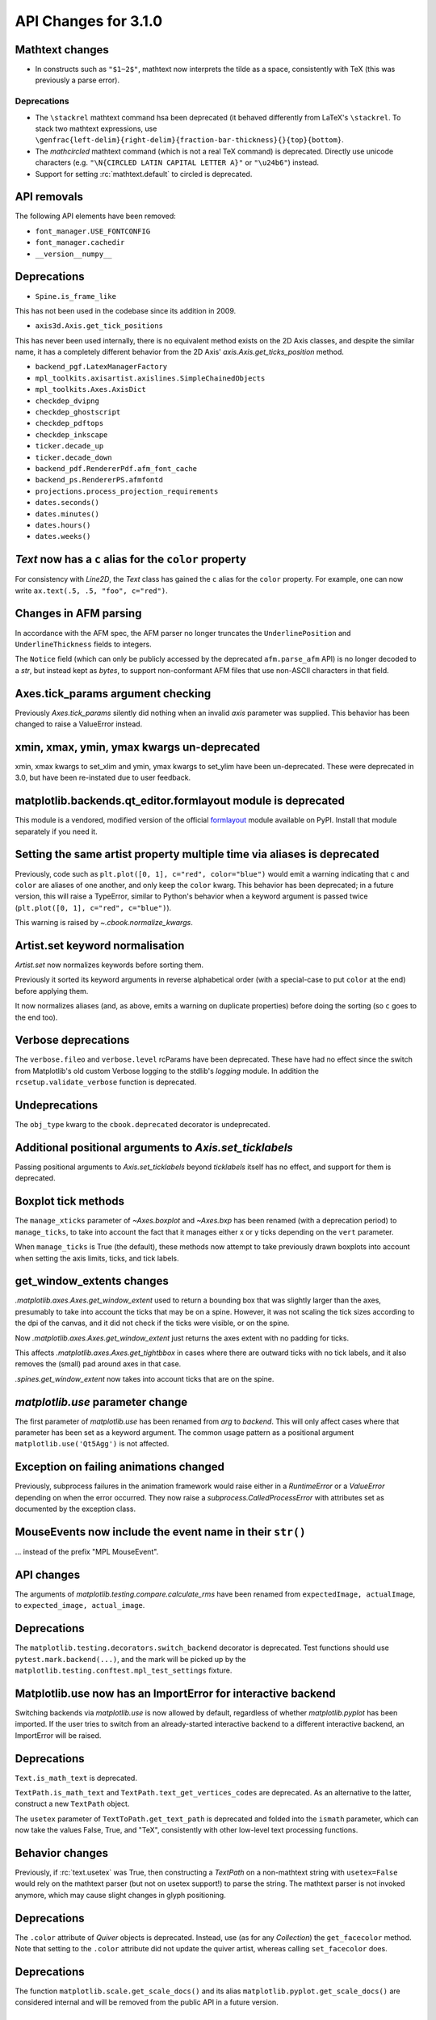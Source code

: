 API Changes for 3.1.0
=====================

Mathtext changes
----------------

- In constructs such as ``"$1~2$"``, mathtext now interprets the tilde as a
  space, consistently with TeX (this was previously a parse error).

Deprecations
~~~~~~~~~~~~

- The ``\stackrel`` mathtext command hsa been deprecated (it behaved differently
  from LaTeX's ``\stackrel``.  To stack two mathtext expressions, use
  ``\genfrac{left-delim}{right-delim}{fraction-bar-thickness}{}{top}{bottom}``.
- The `\mathcircled` mathtext command (which is not a real TeX command)
  is deprecated.  Directly use unicode characters (e.g.
  ``"\N{CIRCLED LATIN CAPITAL LETTER A}"`` or ``"\u24b6"``) instead.
- Support for setting :rc:`mathtext.default` to circled is deprecated.


API removals
------------

The following API elements have been removed:

- ``font_manager.USE_FONTCONFIG``
- ``font_manager.cachedir``
- ``__version__numpy__``

Deprecations
------------

- ``Spine.is_frame_like``

This has not been used in the codebase since its addition in 2009.

- ``axis3d.Axis.get_tick_positions``

This has never been used internally, there is no equivalent method exists on
the 2D Axis classes, and despite the similar name, it has a completely
different behavior from the 2D Axis' `axis.Axis.get_ticks_position` method.

- ``backend_pgf.LatexManagerFactory``

- ``mpl_toolkits.axisartist.axislines.SimpleChainedObjects``
- ``mpl_toolkits.Axes.AxisDict``

- ``checkdep_dvipng``
- ``checkdep_ghostscript``
- ``checkdep_pdftops``
- ``checkdep_inkscape``

- ``ticker.decade_up``
- ``ticker.decade_down``

- ``backend_pdf.RendererPdf.afm_font_cache``
- ``backend_ps.RendererPS.afmfontd``

- ``projections.process_projection_requirements``

- ``dates.seconds()``
- ``dates.minutes()``
- ``dates.hours()``
- ``dates.weeks()``


`Text` now has a ``c`` alias for the ``color`` property
-------------------------------------------------------

For consistency with `Line2D`, the `Text` class has gained the ``c``
alias for the ``color`` property. For example, one can now write
``ax.text(.5, .5, "foo", c="red")``.

Changes in AFM parsing
----------------------

In accordance with the AFM spec, the AFM parser no longer truncates the
``UnderlinePosition`` and ``UnderlineThickness`` fields to integers.

The ``Notice`` field (which can only be publicly accessed by the deprecated
``afm.parse_afm`` API) is no longer decoded to a `str`, but instead kept as
`bytes`, to support non-conformant AFM files that use non-ASCII characters in
that field.

Axes.tick_params argument checking
----------------------------------

Previously `Axes.tick_params` silently did nothing when an invalid *axis*
parameter was supplied. This behavior has been changed to raise a ValueError
instead.

xmin, xmax, ymin, ymax kwargs un-deprecated
-------------------------------------------

xmin, xmax kwargs to set_xlim and ymin, ymax kwargs to set_ylim have been
un-deprecated. These were deprecated in 3.0, but have been re-instated due to
user feedback.

matplotlib.backends.qt_editor.formlayout module is deprecated
-------------------------------------------------------------

This module is a vendored, modified version of the official formlayout_ module
available on PyPI. Install that module separately if you need it.

.. _formlayout: https://pypi.org/project/formlayout/

Setting the same artist property multiple time via aliases is deprecated
------------------------------------------------------------------------

Previously, code such as ``plt.plot([0, 1], c="red", color="blue")`` would
emit a warning indicating that ``c`` and ``color`` are aliases of one another,
and only keep the ``color`` kwarg.  This behavior has been deprecated; in a
future version, this will raise a TypeError, similar to Python's behavior when
a keyword argument is passed twice (``plt.plot([0, 1], c="red", c="blue")``).

This warning is raised by `~.cbook.normalize_kwargs`.

Artist.set keyword normalisation
--------------------------------

`Artist.set` now normalizes keywords before sorting them.

Previously it sorted its keyword arguments in reverse alphabetical
order (with a special-case to put ``color`` at the end) before applying them.

It now normalizes aliases (and, as above, emits a warning on duplicate
properties) before doing the sorting (so ``c`` goes to the end too).

Verbose deprecations
--------------------

The ``verbose.fileo`` and ``verbose.level`` rcParams have been deprecated.
These have had no effect since the switch from Matplotlib's old custom Verbose
logging to the stdlib's `logging` module. In addition the
``rcsetup.validate_verbose`` function is deprecated.

Undeprecations
--------------

The ``obj_type`` kwarg to the ``cbook.deprecated`` decorator is undeprecated.

Additional positional arguments to `Axis.set_ticklabels`
--------------------------------------------------------
Passing positional arguments to `Axis.set_ticklabels` beyond `ticklabels`
itself has no effect, and support for them is deprecated.

Boxplot tick methods
--------------------

The ``manage_xticks`` parameter of `~Axes.boxplot` and `~Axes.bxp` has been
renamed (with a deprecation period) to ``manage_ticks``, to take into account
the fact that it manages either x or y ticks depending on the ``vert``
parameter.

When ``manage_ticks`` is True (the default), these methods now attempt to take
previously drawn boxplots into account when setting the axis limits, ticks, and
tick labels.

get_window_extents changes
--------------------------

`.matplotlib.axes.Axes.get_window_extent` used to return a bounding box
that was slightly larger than the axes, presumably to take into account
the ticks that may be on a spine.  However, it was not scaling the tick sizes
according to the dpi of the canvas, and it did not check if the ticks were
visible, or on the spine.

Now  `.matplotlib.axes.Axes.get_window_extent` just returns the axes extent
with no padding for ticks.

This affects `.matplotlib.axes.Axes.get_tightbbox` in cases where there are
outward ticks with no tick labels, and it also removes the (small) pad around
axes in that case.

`.spines.get_window_extent` now takes into account ticks that are on the
spine.

`matplotlib.use` parameter change
---------------------------------

The first parameter of `matplotlib.use` has been renamed from *arg* to
*backend*. This will only affect cases where that parameter has been set
as a keyword argument. The common usage pattern as a positional argument
``matplotlib.use('Qt5Agg')`` is not affected.


Exception on failing animations changed
---------------------------------------

Previously, subprocess failures in the animation framework would raise either
in a `RuntimeError` or a `ValueError` depending on when the error occurred.
They now raise a `subprocess.CalledProcessError` with attributes set as
documented by the exception class.

MouseEvents now include the event name in their ``str()``
---------------------------------------------------------

... instead of the prefix "MPL MouseEvent".

API changes
-----------

The arguments of `matplotlib.testing.compare.calculate_rms` have been renamed
from ``expectedImage, actualImage``, to ``expected_image, actual_image``.

Deprecations
------------

The ``matplotlib.testing.decorators.switch_backend`` decorator is deprecated.
Test functions should use ``pytest.mark.backend(...)``, and the mark will be
picked up by the ``matplotlib.testing.conftest.mpl_test_settings`` fixture.

Matplotlib.use now has an ImportError for interactive backend
-------------------------------------------------------------

Switching backends via `matplotlib.use` is now allowed by default,
regardless of whether `matplotlib.pyplot` has been imported. If the user
tries to switch from an already-started interactive backend to a different
interactive backend, an ImportError will be raised.

Deprecations
------------

``Text.is_math_text`` is deprecated.

``TextPath.is_math_text`` and ``TextPath.text_get_vertices_codes`` are
deprecated.  As an alternative to the latter, construct a new ``TextPath``
object.

The ``usetex`` parameter of ``TextToPath.get_text_path`` is deprecated and
folded into the ``ismath`` parameter, which can now take the values False,
True, and "TeX", consistently with other low-level text processing functions.

Behavior changes
----------------

Previously, if :rc:`text.usetex` was True, then constructing a `TextPath` on
a non-mathtext string with ``usetex=False`` would rely on the mathtext parser
(but not on usetex support!) to parse the string.  The mathtext parser is not
invoked anymore, which may cause slight changes in glyph positioning.

Deprecations
------------

The ``.color`` attribute of `Quiver` objects is deprecated.  Instead, use (as
for any `Collection`) the ``get_facecolor`` method.  Note that setting to the
``.color`` attribute did not update the quiver artist, whereas calling
``set_facecolor`` does.

Deprecations
------------

The function ``matplotlib.scale.get_scale_docs()`` and its alias
``matplotlib.pyplot.get_scale_docs()`` are considered internal and will be
removed from the public API in a future version.

Passing a single string as *labels* to `Sankey.add`
---------------------------------------------------

Previously, `Sankey.add` would only accept a single string as the *labels*
argument if its length is equal to the number of flows, in which case it would
use one character of the string for each flow.

The behavior has been changed to match the documented one: when a single string
is passed, it is used to label all the flows.

API deprecations
----------------

The following API elements are deprecated:

- ``get_py2exe_datafiles``, ``tk_window_focus``,
- ``backend_gtk3.FileChooserDialog``,
  ``backend_gtk3.NavigationToolbar2GTK3.get_filechooser``,
  ``backend_gtk3.SaveFigureGTK3.get_filechooser``,
- ``backend_ps.PsBackendHelper``, ``backend_ps.ps_backend_helper``,
- ``cbook.iterable``,
- ``cbook.get_label``, ``cbook.iterable``,
- ``font_manager.OSXInstalledFonts``,
- ``mlab.demean``,

The following environment variables are deprecated:
- ``MATPLOTLIBDATA``,

Deprecations
------------

The ``Path.has_nonfinite`` attribute is deprecated (use ``not
np.isfinite(path.vertices).all()`` instead).

Deprecations
------------
￼
``TextToPath.glyph_to_path`` is deprecated (call ``font.get_path()`` and
manually transform the path instead).

Deprecations
------------

The (unused and always None) ``NavigationToolbar2QT.adj_window`` attribute is
deprecated.

``OldScalarFormatter.pprint_val``, ``ScalarFormatter.pprint_val``, and ``LogFormatter.pprint_val`` are deprecated
-----------------------------------------------------------------------------------------------------------------

They are helper methods that do not even have a consistent signatures across formatter classes.

Deprecations
------------

``dates.strpdate2num`` and ``dates.bytespdate2num`` are brittle in the
presence of locale changes, and are deprecated.  Use standard datetime
parsers such as `time.strptime` or `dateutil.parser.parse`, and additionally
call `matplotlib.dates.date2num` if you insist on converting to Matplotlib's
internal datetime representation; or use ``dates.datestr2num``.

Text alignment fixes made
-------------------------

Text alignment was incorrect, in particular for multiline text objects
with large descenders (i.e. subscripts) and rotated text.  These have been
fixed and made more consistent, but could make old code that has compensated
no longer have the correct alignment.

Deprecations
------------

``mpl_toolkits.axisartist.axis_artist.UnimplementedException`` is deprecated.

mplot3d is always registered by default
---------------------------------------

It is not necessary to import mplot3d anymore to create 3d axes with
``fig.add_subplot(111, projection="3d")``.

Path code types like ``Path.MOVETO`` are now ``np.uint8`` instead of ``int``
----------------------------------------------------------------------------

``Path.STOP``, ``Path.MOVETO``, ``Path.LINETO``, ``Path.CURVE3``,
``Path.CURVE4`` and ``Path.CLOSEPOLY`` are now of the type ``Path.code_type``
(``np.uint8`` by default) instead of plain ``int``. This makes their type
match the array value type of the ``Path.codes`` array.

Changes regarding the text.latex.unicode rcParam
------------------------------------------------

The rcParam now defaults to True and is deprecated (i.e., in future versions
of Matplotlib, unicode input will always be supported).

Moreover, the underlying implementation now uses ``\usepackage[utf8]{inputenc}``
instead of ``\usepackage{ucs}\usepackage[utf8x]{inputenc}``.

Changes in handling of degenerate bounds passed to `set_xlim`
-------------------------------------------------------------

When bounds passed to `set_xlim` (`set_xlim`, etc.) are degenerate (i.e. the
lower and upper value are equal), the method used to "expand" the bounds now
matches the expansion behavior of autoscaling when the plot contains a single
x-value, and should in particular produce nicer limits for non-linear scales.

Deprecations
------------

The following keyword arguments are deprecated:

- Passing ``shade=None`` to
  `~mpl_toolkits.mplot3d.axes3d.Axes3D.plot_surface` is deprecated. This was
  an unintended implementation detail with the same semantics as
  ``shade=False``. Please use the latter code instead.API removals


The following deprecated APIs were removed:

Classes and methods
-------------------
- ``Verbose`` (replaced by python logging library)
- ``artist.Artist.hitlist`` (no replacement)
- ``artist.Artist.is_figure_set`` (use ``artist.figure is not None`` instead)
- ``axis.Axis.unit_data`` (use ``axis.Axis.units`` instead)
- ``backend_bases.FigureCanvasBase.onRemove`` (no replacement)
  ``backend_bases.FigureManagerBase.show_popup`` (this never did anything)
- ``backend_wx.SubplotToolWx`` (no replacement)
- ``backend_wx.Toolbar`` (use ``backend_wx.NavigationToolbar2Wx`` instead)
- ``cbook.align_iterators`` (no replacment)
- ``contour.ContourLabeler.get_real_label_width`` (no replacement)
- ``legend.Legend.draggable`` (use `legend.Legend.set_draggable()` instead)
- ``texmanager.TexManager.postscriptd``, ``texmanager.TexManager.pscnt``,
  ``texmanager.TexManager.make_ps``, ``texmanager.TexManager.get_ps_bbox``
  (no replacements)

Arguments
---------
- The ``fig`` kwarg to ``GridSpec.get_subplot_params`` and
  ``GridSpecFromSubplotSpec.get_subplot_params`` (use the argument
  ``figure`` instead)
- Passing 'box-forced' to `axes.Axes.set_adjustable` (use 'box' instead)
- Support for the strings 'on'/'true'/'off'/'false' to mean
  ``True``/``False`` (directly use ``True``/``False`` instead).
  The following functions are affected: `Axes.grid`, `Axes3D.grid`
  `Axis.set_tick_params`, `pyplot.box`.
- Using `pyplot.axes` with an `axes.Axes` type argument
  (use `pyplot.sca` instead)

Other
-----
- svgfont support (in :rc:`svg.fonttype`) has been removed,
- Logging is now done with the standard python ``logging`` library.
  ``matplotlib.verbose`` and the command line switches ``--verbose-LEVEL`` are
  removed.

  To control the logging output use::

    import logging
    logger = logging.getLogger('matplotlib')
    logger.set_level(logging.INFO)

Deprecations
------------

Support for passing single-letter colors (one of "rgbcmykw") as UPPERCASE
characters is deprecated; these colors will become case-sensitive (lowercase)
after the deprecation period has passed.

The goal is to decrease the number of ambiguous cases when using the ``data``
keyword to plotting methods; e.g. ``plot("X", "Y", data={"X": ..., "Y": ...})``
will not warn about "Y" possibly being a color anymore after the deprecation
period has passed.

Allow "real" LaTeX code for ``pgf.preamble`` and ``text.latex.preamble`` in matplotlib rc file
----------------------------------------------------------------------------------------------

Previously, the rc file keys ``pgf.preamble`` and ``text.latex.preamble`` were parsed using commmas as separators. This would break valid LaTeX code, such as::

\usepackage[protrusion=true, expansion=false]{microtype}

The parsing has been modified to pass the complete line to the LaTeX system,
keeping all commas.

Passing a list of strings from within a Python script still works as it used to.

Passing a list containing non-strings now fails, instead of coercing the results to strings.

Equal aspect axes for 3D plots disabled
---------------------------------------

Setting the aspect on 3D axes previously returned non-sensical
results (e.g. see https://github.com/matplotlib/matplotlib/issues/1077).
Calling ``ax.set_aspect('equal')`` or ``ax.set_aspect(num)``
on a 3D axes now raises a ``NotImplementedError``.

Deprecations
------------

The class variable ``matplotlib.ticker.MaxNLocator.default_params`` is
deprecated and will be removed in a future version. The defaults are not
supposed to be user-configurable.

``matplotlib.ticker.MaxNLocator`` and its ``set_params`` method will issue
a warning on unknown keyword arguments instead of silently ignoring them.
Future versions will raise an error.

Behavior changes
----------------

Calling `.Figure.add_subplot()` with no positional arguments used to do
nothing; this now is equivalent to calling ``add_subplot(111)`` instead.

Numpy minimum version bump
--------------------------

Matplotlib 3.1 requires numpy>=1.11.

Deprecations
------------

The following (unused and never updated) attributes are deprecated:
``NavigationToolbar2QT.buttons``, ``Line2D.verticalOffset``, ``Quiver.keytext``,
``Quiver.keyvec``, ``SpanSelector.buttonDown``.

The ``interp_at_native`` parameter to ``BboxImage``, which has no effect since
Matplotlib 2.0, is deprecated.

Deprecations
------------

``cbook.is_hashable`` is deprecated (use
``isinstance(..., collections.abc.Hashable)`` instead).

Deprecations
------------

``cbook.safezip`` is deprecated (manually check the lengths of the inputs
instead, or rely on numpy to do it).

``Axes3D.voxels`` now shades the resulting voxels
-------------------------------------------------

See Whats new for details.  The previous behavior can be achieved by passing
``shade=False``.

Deprecations
------------

- The ``LogTransformBase``, ``Log10Transform``, ``Log2Transform``,
  ``NaturalLogTransformLog``, ``InvertedLogTransformBase``,
  ``InvertedLog10Transform``, ``InvertedLog2Transform``, and
  ``InvertedNaturalLogTransform`` classes (all defined in
  :mod:`matplotlib.scales`) are deprecated.  As a replacement, use the general
  `LogTransform` and `InvertedLogTransform` classes, whose constructors take a
  *base* argument.

Changes to search paths for FreeType and libpng
-----------------------------------------------

The ``MPLBASEDIRLIST`` environment variables and ``basedirlist`` entry in
``setup.cfg`` have no effect anymore.  Instead, if building in situations where
FreeType or libpng are not in the compiler or linker's default path, set the
standard environment variables ``CFLAGS``/``LDFLAGS`` on Linux or OSX, or
``CL``/``LINK`` on Windows, to indicate the relevant paths.

See details in :file:`INSTALL.rst`.

matplotlib.font_manager.win32InstalledFonts return value
--------------------------------------------------------

`matplotlib.font_manager.win32InstalledFonts` returns an empty list instead
of None if no fonts are found.

The HTMLWriter constructor is more strict
-----------------------------------------

It no longer normalizes unknown values of *default_mode* to 'loop', but errors
out instead.

New `Formatter.format_ticks` method
-----------------------------------

The `Formatter` class gained a new `~Formatter.format_ticks` method, which
takes the list of all tick locations as a single argument and returns the list
of all formatted values.  It is called by the axis tick handling code and, by
default, first calls `~Formatter.set_locs` with all locations, then repeatedly
calls `~Formatter.__call__` for each location.

Tick-handling code in the codebase that previously performed this sequence
(`~Formatter.set_locs` followed by repeated `~Formatter.__call__`) have been
updated to use `~Formatter.format_ticks`.

`~Formatter.format_ticks` is intended to be overridden by `Formatter`
subclasses for which the formatting of a tick value depends on other tick
values, such as `ConciseDateFormatter`.

`matplotlib.colorbar.ColorbarBase` is no longer a subclass of `.ScalarMappable`
-------------------------------------------------------------------------------

This inheritance lead to a confusing situation where the
`ScalarMappable` passed to `matplotlib.colorbar.Colorbar` (`~.Figure.colorbar`)
had a ``set_norm`` method, as did the colorbar.  The colorbar is now purely a
follower to the `ScalarMappable` norm and colormap, and the old inherited methods
`~matplotlib.colorbar.ColorbarBase.set_norm`,
`~matplotlib.colorbar.ColorbarBase.set_cmap`,
`~matplotlib.colorbar.ColorbarBase.set_clim` are deprecated, as are the
getter versions of those calls.  To set the norm associated with a colorbar do
``colorbar.mappable.set_norm()`` etc.

`StemContainer` now stores `LineCollection`
-------------------------------------------

`StemContainer` objects can now store a `LineCollection` object instead of a
list of `Line2D` objects for stem lines plotted using `ax.stem`. This gives a
very large performance boost to displaying and moving `ax.stem` plots.

This will become the default behaviour in Matplotlib 3.3. To use it now, the
``use_line_collection`` keyword argument to ~`.axes.stem` can be set to
``True``.

Individual line segments can be extracted from the `LineCollection` using
`LineCollection.get_segements()`. See the `LineCollection` documentation for
other methods to retrieve the collection properties.

Modify output of Axes.hist when input consists of multiple empty lists
----------------------------------------------------------------------

Input that consists of multiple empty lists will now return a list of histogram
values for each one of the lists. For example, an input of ``[[],[]]`` will
return 2 lists of histogram values. Previously, a single list was returned.

Deprecations
------------

The ``backend_wx.IDLE_DELAY`` global, being unused and only relevant to the now
removed wx "idling" code, is deprecated (note that as it is a module-level
global, no deprecation warning is emitted when accessing it).

`FontManager.score_weight` is more strict with its inputs
---------------------------------------------------------

Previously, when a weight string was passed to `FontManager.score_weight`,

- if the weight was the string representation of an integer, it would be
  converted to that integer,
- otherwise, if the weight was not a standard weight name, it would be silently
  replaced by a value of 500 ("normal" weight).

`FontManager.score_weight` now raises an exception on such inputs.

Removal of deprecated :mod:`matplotlib.mlab` code
-------------------------------------------------

Lots of code inside the :mod:`matplotlib.mlab` module which was deprecated
in Matplotlib 2.2 has been removed. See below for a list:

- ``mlab.exp_safe`` (use `numpy.exp` instead)
- ``mlab.amap``
- ``mlab.logspace`` (use `numpy.logspace` instead)
- ``mlab.rms_flat``
- ``mlab.l1norm`` (use ``numpy.linalg.norm(a, ord=1)`` instead)
- ``mlab.l2norm`` (use ``numpy.linalg.norm(a, ord=2)`` instead)
- ``mlab.norm_flat`` (use ``numpy.linalg.norm(a.flat, ord=2)`` instead)
- ``mlab.frange`` (use `numpy.arange` instead)
- ``mlab.identity`` (use `numpy.identity` instead)
- ``mlab.base_repr``
- ``mlab.binary_repr``
- ``mlab.ispower2``
- ``mlab.log2`` (use `numpy.log2` instead)
- ``mlab.isvector``
- ``mlab.movavg``
- ``mlab.safe_isinf`` (use `numpy.isinf` instead)
- ``mlab.safe_isnan`` (use `numpy.isnan` instead)
- ``mlab.cohere_pairs`` (use `scipy.signal.coherence` instead)
- ``mlab.entropy`` (use `scipy.stats.entropy` instead)
- ``mlab.normpdf`` (use `scipy.stats.norm.pdf` instead)
- ``mlab.find`` (use ``np.nonzero(np.ravel(condition))`` instead)
- ``mlab.longest_contiguous_ones``
- ``mlab.longest_ones``
- ``mlab.PCA``
- ``mlab.prctile`` (use `numpy.percentile` instead)
- ``mlab.prctile_rank``
- ``mlab.center_matrix``
- ``mlab.rk4`` (use `scipy.integrate.ode` instead)
- ``mlab.bivariate_normal``
- ``mlab.get_xyz_where``
- ``mlab.get_sparse_matrix``
- ``mlab.dist`` (use `numpy.hypot` instead)
- ``mlab.dist_point_to_segment``
- ``mlab.griddata`` (use `scipy.interpolate.griddata`)
- ``mlab.less_simple_linear_interpolation`` (use `numpy.interp`)
- ``mlab.slopes``
- ``mlab.stineman_interp``
- ``mlab.segments_intersect``
- ``mlab.fftsurr``
- ``mlab.offset_line``
- ``mlab.quad2cubic``
- ``mlab.vector_lengths``
- ``mlab.distances_along_curve``
- ``mlab.path_length``
- ``mlab.cross_from_above``
- ``mlab.cross_from_below``
- ``mlab.contiguous_regions`` (use `.cbook.contiguous_regions` instead)
- ``mlab.is_closed_polygon``
- ``mlab.poly_between``
- ``mlab.poly_below``
- ``mlab.inside_poly``
- ``mlab.csv2rec``
- ``mlab.rec2csv`` (use `numpy.recarray.tofile` instead)
- ``mlab.rec2text`` (use `numpy.recarray.tofile` instead)
- ``mlab.rec_summarize``
- ``mlab.rec_join``
- ``mlab.recs_join``
- ``mlab.rec_groupby``
- ``mlab.rec_keep_fields``
- ``mlab.rec_drop_fields``
- ``mlab.rec_append_fields``
- ``mlab.csvformat_factory``
- ``mlab.get_formatd``
- ``mlab.FormatDatetime`` (use `datetime.datetime.strftime` instead)
- ``mlab.FormatDate`` (use `datetime.date.strftime` instead)
- ``mlab.FormatMillions``, ``mlab.FormatThousands``, ``mlab.FormatPercent``,
  ``mlab.FormatBool``, ``mlab.FormatInt``, ``mlab.FormatFloat``,
  ``mlab.FormatFormatStr``, ``mlab.FormatString``, ``mlab.FormatObj``
- ``mlab.donothing_callback``

``Cn`` colors now support ``n>=10``
-----------------------------------

It is now possible to go beyond the tenth color in the property cycle using
``Cn`` syntax, e.g. ``plt.plot([1, 2], color="C11")`` now uses the 12th color
in the cycle.

Note that previously, a construct such as ``plt.plot([1, 2], "C11")`` would be
interpreted as a request to use color ``C1`` and marker ``1`` (an "inverted Y").
To obtain such a plot, one should now use ``plt.plot([1, 2], "1C1")`` (so that
the first "1" gets correctly interpreted as a marker specification), or, more
explicitly, ``plt.plot([1, 2], marker="1", color="C1")``.

Changes in parameter names
--------------------------

- The ``arg`` parameter to `matplotlib.use` has been renamed to ``backend``.
- The ``normed`` parameter to `Axes.hist2d` has been renamed to ``density``.
- The ``s`` parameter to `Annotation` (and indirectly `Axes.annotation`) has
  been renamed to ``text``.
- The ``tolerence`` parameter to
  `bezier.find_bezier_t_intersecting_with_closedpath`,
  `bezier.split_bezier_intersecting_with_closedpath`,
  `bezier.find_r_to_boundary_of_closedpath`,
  `bezier.split_path_inout` and `bezier.check_if_parallel` has been renamed to
  ``tolerance``.

In each case, the old parameter name remains supported (it cannot be used
simultaneously with the new name), but suppport for it will be dropped in
Matplotlib 3.3.

- The unused ``shape`` and ``imlim`` parameters to `Axes.imshow` are
  deprecated.  To avoid triggering the deprecation warning, the ``filternorm``,
  ``filterrad``, ``resample``, and ``url`` arguments should be passed by
  keyword.

Deprecations
------------

The ``bezier.find_r_to_boundary_of_closedpath`` function is deprecated (it has
always returned None instead of the requested radius).

Poly3DCollection.set_zsort
--------------------------

`Poly3DCollection.set_zsort` no longer silently ignores invalid inputs, or
False (which was always broken).  Passing True to mean "average" is deprecated.

Timer.remove_callback won't consider ``*args, **kwargs`` in a future version
----------------------------------------------------------------------------

Currently, ``Timer.remove_callback(func, *args, **kwargs)`` removes a callback
previously added by ``Timer.add_callback(func, *args, **kwargs)``, but if
``*args, **kwargs`` is not passed in (``Timer.remove_callback(func)``), then
the first callback with a matching ``func`` is removed, regardless of whether
it was added with or without ``*args, **kwargs``.

In a future version, ``Timer.remove_callback`` will always use the latter
behavior (not consider ``*args, **kwargs``); to specifically consider them, add
the callback as a `functools.partial` object ::

   cb = timer.add_callback(functools.partial(func, *args, **kwargs))
   # ...
   # later
   timer.remove_callback(cb)

``Timer.add_callback`` was modified to return *func* to simplify the above
usage (previously it returned None); this also allows using it as a decorator.

The new API is modelled after `atexit.register` / `atexit.unregister`.

Changes to the internal tick handling API
-----------------------------------------

``Axis.iter_ticks`` (which only served as a helper to the private
``Axis._update_ticks``) is deprecated.

The signature of the (private) ``Axis._update_ticks`` has been changed to not
take the renderer as argument anymore (that argument is unused).

Deprecations
------------

The ``text.TextWithDash`` class and the ``withdash`` keyword argument to
``text()`` is deprecated.  Consider using ``annotate()`` instead.

`~Axes.bxp` now respects :rc:`boxplot.boxprops.linewidth` even when *patch_artist* is set
-----------------------------------------------------------------------------------------

Previously, when the *patch_artist* parameter was set, `~Axes.bxp` would ignore
:rc:`boxplot.boxprops.linewidth`.  This was an oversight -- in particular,
`~Axes.boxplot` did not ignore it.

This oversight is now fixed.

Deprecations
------------

Support for custom backends that do not provide a ``set_hatch_color`` method is
deprecated.  We suggest that custom backends let their ``GraphicsContext``
class inherit from `GraphicsContextBase`, to at least provide stubs for all
required methods.

The fields ``Artist.aname`` and ``Axes.aname`` are deprecated. Please use

``isinstance()`` or ``__class__.__name__`` checks instead.``Axes.fmt_xdata`` and ``Axes.fmt_ydata`` no longer ignore TypeErrors raised by a user-provided formatter
-------------------------------------------------------------------------------------------------------------------------------------------------------------------

Previously, if the user provided a ``fmt_xdata`` or ``fmt_ydata`` function that
raised a TypeError (or set them to a non-callable), the exception would be
silently ignored and the default formatter be used instead.  This is no longer
the case; the exception is now propagated out.

Axes methods now raise TypeError instead of RuntimeError on mismatched calls
----------------------------------------------------------------------------

In certain cases, Axes methods (and pyplot functions) used to raise a
RuntimeError if they were called with a ``data`` kwarg and otherwise mismatched
arguments.  They now raise a ``TypeError`` instead.

Removed rcParams
----------------

The following deprecated rcParams are removed:

- ``text.dvipnghack``,
- ``nbagg.transparent`` (use :rc:`figure.facecolor` instead),
- ``plugins.directory``,
- ``axes.hold``,
- ``backend.qt4`` and ``backend.qt5`` (set the :envvar:`QT_API` environment
  variable instead).

The associated validator functions ``rcsetup.validate_qt4`` and
``validate_qt5`` are deprecated.

Passing 'normal' to `Axes.axis()` is deprecated
-----------------------------------------------

Use ``axis('auto')`` instead.


The image comparison test decorators now skip (rather than xfail) the test for uncomparable formats
---------------------------------------------------------------------------------------------------

The affected decorators are `~.image_comparison` and `~.check_figures_equal`.
The deprecated `~.ImageComparisonTest` class is likewise changed.
:orphan:

Drop support for ``pgi`` in the GTK3 backends
---------------------------------------------
``pgi``, an alternative implementation to PyGObject, is no longer supported in
the GTK3 backends. PyGObject should be used instead.

API changes
-----------

The ``--no-network`` flag to ``tests.py`` has been removed (no test requires
internet access anymore).  If it is desired to disable internet access both for
old and new versions of Matplotlib, use ``tests.py -m 'not network'`` (which is
now a no-op).

Minor ticks that collide with major ticks are always hidden
-----------------------------------------------------------

Previously, certain locator classes (`LogLocator`, `AutoMinorLocator`)
contained custom logic to avoid emitting tick locations that collided with
major ticks when they were used as minor locators.

This logic has now moved to the Axis class, and is used *regardless of the
ticker class*.  ``xaxis.minor.locator()`` now includes positions that collide
with ``xaxis.major.locator()``, but ``xaxis.get_minorticklocs()`` does not.

If you were relying on both the major and minor tick labels to appear on the
same tick, you may need to update your code.  For example, the following
snippet labeled days using major ticks, and hours and minutes using minor
ticks::

    import numpy as np
    import matplotlib.dates as mdates
    import matplotlib.pyplot as plt

    t = np.arange("2018-11-03", "2018-11-06", dtype="datetime64")
    x = np.random.rand(len(t))

    fig, ax = plt.subplots()
    ax.plot(t, x)
    ax.xaxis.set(
        major_locator=mdates.DayLocator(),
        major_formatter=mdates.DateFormatter("\n%a"),
        minor_locator=mdates.HourLocator((0, 6, 12, 18)),
        minor_formatter=mdates.DateFormatter("%H:%M"),
    )

    plt.show()

and added a newline to the major ticks labels to avoid them crashing into the
minor tick labels.

With the API change, the major tick labels should also include hours and
minutes, as the minor ticks are gone, so the ``major_formatter`` should be
``mdates.DateFormatter("%H:%M\n%a")``.

Removals
--------

The ``collections.CIRCLE_AREA_FACTOR`` constant has been removed.

Deprecations
------------

``GraphicsContextPS.shouldstroke`` is deprecated.

Stricter `~.Axes.plot` format string parsing
--------------------------------------------

In certain cases, `~.Axes.plot` would previously accept format strings
specifying more than one linestyle (e.g. ``"---."`` which specifies both
``"--"`` and ``"-."``); only use one of them would be used.

This now raises a ValueError instead.

Deprecations
------------

``path.get_paths_extents`` is deprecated; use
`~.path.get_path_collection_extents` instead.

API changes
-----------

Passing the ``block`` argument of ``plt.show`` positionally is deprecated; it
should be passed by keyword.

When using the nbagg backend, ``plt.show`` used to silently accept and ignore
all combinations of positional and keyword arguments.  This behavior is
deprecated.

Deprecations
------------

Passing a non-1D (typically, (n, 1)-shaped) input to `Axes.pie` is deprecated.
Pass a 1D array instead.

Deprecations
------------

The `TextPath` constructor used to silently drop ignored arguments; this
behavior is deprecated.

Deprecations
------------

The ``frameon`` kwarg to ``savefig`` and the ``savefig.frameon`` rcParam
are deprecated.  To emulate ``frameon = False``, set ``facecolor`` to fully
transparent (``"none"``, or ``(0, 0, 0, 0)``).

Deprecations
------------

``cbook.dedent``, ``docstring.Appender``, ``docstring.dedent``, and
``docstring.copy_dedent`` are deprecated (use the standard library's docstring
manipulation tools, such as `inspect.cleandoc` and `inspect.getdoc` instead).

Changes to `matplotlib.axes.Axes.spy`
-------------------------------------

The method `matplotlib.axes.Axes.spy` now raises a TypeError for the keyword
arguments 'interpolation' and 'linestyle' instead of silently ignoring them.

Furthermore, `matplotlib.axes.Axes.spy` spy does now allow for an 'extent'
argument (was silently ignored so far).

A bug with `spy(..., origin='lower') is fixed: So far this flipped the
data but not the y-axis resulting in a mismatch between axes labels and
actual data indices. Now, `origin='lower'` flips both the data and the y-axis
labels.

Deprecations
------------

The ``matplotlib.sphinxext.mathmpl`` and
``matplotlib.sphinxext.plot_directive`` interfaces have changed from the
(Sphinx-)deprecated function-based interface to a class-based interface.  This
should not affect end users, but the
``matplotlib.sphinxext.mathmpl.math_directive`` and
``matplotlib.sphinxext.plot_directive.plot_directive`` functions are now
deprecated.

Log-scaled axes avoid having zero or only one tick
--------------------------------------------------

When the default `LogLocator` would generate no ticks for an axis (e.g., an
axis with limits from 0.31 to 0.39) or only a single tick, it now instead falls
back on the linear `AutoLocator` to pick reasonable tick positions.

Invalid inputs
--------------

Passing invalid locations to `legend` and `table` used to fallback on a default
location.  This behavior is deprecated and will throw an exception in a future
version.

`offsetbox.AnchoredText` is unable to handle the ``horizontalalignment`` or
``verticalalignment`` kwargs, and used to ignore them with a warning.  This
behavior is deprecated and will throw an exception in a future version.

Passing steps less than 1 or greater than 10 to `MaxNLocator` used to result in
undefined behavior.  It now throws a ValueError.

Changes to the signatures of `cbook.deprecated` and `cbook.warn_deprecated`
---------------------------------------------------------------------------

All arguments to the `cbook.deprecated` decorator and `cbook.warn_deprecated`
function, except the first one (the version where the deprecation occurred),
are now keyword-only.  The goal is to avoid accidentally setting the "message"
argument when the "name" (or "alternative") argument was intended, as this has
repeatedly occurred in the past.
Deprecations
````````````

Support for passing (n, 1)-shaped error arrays to errorbar(), which was not
documented and did not work for ``n = 2``, is deprecated (pass a 1D array
instead).


Removal of deprecated :mod:`matplotlib.pylab` code
--------------------------------------------------

Lots of code inside the :mod:`matplotlib.mlab` module which was deprecated
in Matplotlib 2.2 has been removed. This means the following functions are
no longer available in the `matplotlib.pylab` module:

  - ``amap``
  - ``base_repr``
  - ``binary_repr``
  - ``bivariate_normal``
  - ``center_matrix``
  - ``csv2rec`` (use `numpy.recarray.tofile` instead)
  - ``dist`` (use `numpy.hypot` instead)
  - ``dist_point_to_segment``
  - ``distances_along_curve``
  - ``entropy`` (use `scipy.stats.entropy` instead)
  - ``exp_safe`` (use `numpy.exp` instead)
  - ``fftsurr``
  - ``find`` (use ``np.nonzero(np.ravel(condition))`` instead)
  - ``frange`` (use `numpy.arange` instead)
  - ``get_sparse_matrix``
  - ``get_xyz_where``
  - ``griddata`` (use `scipy.interpolate.griddata` instead)
  - ``identity`` (use `numpy.identity` instead)
  - ``inside_poly``
  - ``is_closed_polygon``
  - ``ispower2``
  - ``isvector``
  - ``l1norm`` (use ``numpy.linalg.norm(a, ord=1)`` instead)
  - ``l2norm`` (use ``numpy.linalg.norm(a, ord=2)`` instead)
  - ``log2`` (use `numpy.log2` instead)
  - ``longest_contiguous_ones``
  - ``longest_ones``
  - ``movavg``
  - ``norm_flat`` (use ``numpy.linalg.norm(a.flat, ord=2)`` instead)
  - ``normpdf`` (use `scipy.stats.norm.pdf` instead)
  - ``path_length``
  - ``poly_below``
  - ``poly_between``
  - ``prctile`` (use `numpy.percentile` instead)
  - ``prctile_rank``
  - ``rec2csv`` (use `numpy.recarray.tofile` instead)
  - ``rec_append_fields``
  - ``rec_drop_fields``
  - ``rec_join``
  - ``rk4`` (use `scipy.integrate.ode` instead)
  - ``rms_flat``
  - ``segments_intersect``
  - ``slopes``
  - ``stineman_interp``
  - ``vector_lengths``

Deprecations
------------

``axes3d.Axes3D.w_xaxis``, ``.w_yaxis``, and ``.w_zaxis`` are deprecated (use
``.xaxis``, ``.yaxis``, and ``.zaxis`` instead).


Autoscaling changes
-------------------

On log-axes where a single value is plotted at a "full" decade (1, 10, 100,
etc.), the autoscaling now expands the axis symmetrically around that point,
instead of adding a decade only to the right.

`FigureCanvasAgg.buffer_rgba` and `RendererAgg.buffer_rgba` now return a memoryview
-----------------------------------------------------------------------------------

The ``buffer_rgba`` method now allows direct access to the renderer's
underlying buffer (as a ``(m, n, 4)``-shape memoryview) rather than copying the
data to a new bytestring.  This is consistent with the behavior on Py2, where a
buffer object was returned.

PathCollections created with `~.Axes.scatter` now keep track of invalid points
------------------------------------------------------------------------------

Previously, points with nonfinite (infinite or nan) coordinates would not be
included in the offsets (as returned by `PathCollection.get_offsets`) of a
`PathCollection` created by `~.Axes.scatter`, and points with nonfinite values
(as specified by the *c* kwarg) would not be included in the array (as returned
by `PathCollection.get_array`)

Such points are now included, but masked out by returning a masked array.

If the *plotnonfinite* kwarg to `~.Axes.scatter` is set, then points with
nonfinite values are plotted using the bad color of the `PathCollection`\ 's
colormap (as set by `Colormap.set_bad`).

Changed exceptions
------------------

- `mpl_toolkits.axes_grid1.axes_size.GetExtentHelper` now raises `ValueError`
  for invalid directions instead of `KeyError`.

ghostscript 8 support removed
-----------------------------

Support for ghostscript 8.60 (released in 2007) has been removed.  The oldest
supported version of ghostscript is now 9.0 (released in 2010).
